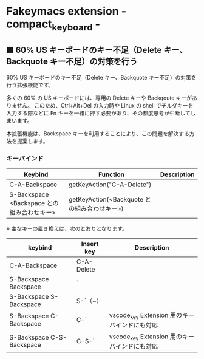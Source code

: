 #+STARTUP: showall indent

* Fakeymacs extension - compact_keyboard -

** ■ 60% US キーボードのキー不足（Delete キー、Backquote キー不足）の対策を行う

60% US キーボードのキー不足（Delete キー、Backquote キー不足）の対策を行う拡張機能です。

多くの 60% の US キーボードには、専用の Delete キーや Backqoute キーがありません。
このため、Ctrl+Alt+Del の入力時や Linux の shell でチルダキーを入力する際などに
Fn キーを一緒に押す必要があり、その都度思考が中断してしまいます。

本拡張機能は、Backspace キーを利用することにより、この問題を解決する方法を提案します。

*** キーバインド

|--------------------------------------------+----------------------------------------------+-------------|
| Keybind                                    | Function                                     | Description |
|--------------------------------------------+----------------------------------------------+-------------|
| C-A-Backspace                              | getKeyAction("C-A-Delete")                   |             |
| S-Backspace <Backspace との組み合わせキー> | getKeyAction(<Backquote との組み合わせキー>) |             |
|--------------------------------------------+----------------------------------------------+-------------|

※ 主なキーの置き換えは、次のとおりとなります。

|---------------------------+------------+-----------------------------------------------|
| keybind                   | Insert key | Description                                   |
|---------------------------+------------+-----------------------------------------------|
| C-A-Backspace             | C-A-Delete |                                               |
| S-Backspace Backspace     | `          |                                               |
| S-Backspace S-Backspace   | S-`（~）   |                                               |
| S-Backspace C-Backspace   | C-`        | vscode_key Extension 用のキーバインドにも対応 |
| S-Backspace C-S-Backspace | C-S-`      | vscode_key Extension 用のキーバインドにも対応 |
|---------------------------+------------+-----------------------------------------------|
